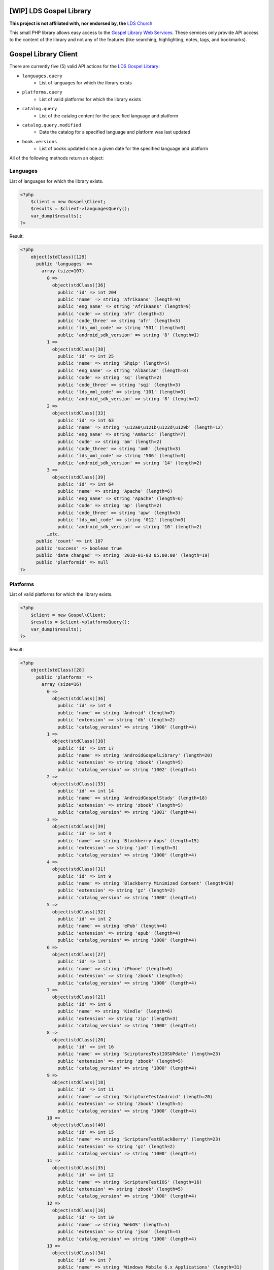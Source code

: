 |TravisCI|_ |Scrutinizer|_ |StyleCI|_ |Packagist|_ |MIT License|_

========================
[WIP] LDS Gospel Library
========================
**This project is not affiliated with, nor endorsed by, the** `LDS Church <https://www.lds.org/>`_

This small PHP library allows easy access to the `Gospel Library Web Services <https://tech.lds.org/wiki/Gospel_Library_Catalog_Web_Service>`_. These services only provide API access to the content of the library and not any of the features (like searching, highlighting, notes, tags, and bookmarks).

=====================
Gospel Library Client
=====================
There are currently five (5) valid API actions for the `LDS Gospel Library <https://www.lds.org/pages/mobileapps/gospellibrary?lang=eng>`_:

* ``languages.query``
    * List of languages for which the library exists
* ``platforms.query``
    * List of valid platforms for which the library exists
* ``catalog.query``
    * List of the catalog content for the specified language and platform
* ``catalog.query.modified``
    * Date the catalog for a specified language and platform was last updated
* ``book.versions``
    * List of books updated since a given date for the specified language and platform

All of the following methods return an object:

Languages
---------
List of languages for which the library exists.

.. code-block:: php

    <?php
        $client = new Gospel\Client;
        $results = $client->languagesQuery();
        var_dump($results);
    ?>

Result:

.. code-block:: php

    <?php
        object(stdClass)[129]
          public 'languages' =>
            array (size=107)
              0 =>
                object(stdClass)[36]
                  public 'id' => int 204
                  public 'name' => string 'Afrikaans' (length=9)
                  public 'eng_name' => string 'Afrikaans' (length=9)
                  public 'code' => string 'afr' (length=3)
                  public 'code_three' => string 'afr' (length=3)
                  public 'lds_xml_code' => string '501' (length=3)
                  public 'android_sdk_version' => string '8' (length=1)
              1 =>
                object(stdClass)[38]
                  public 'id' => int 25
                  public 'name' => string 'Shqip' (length=5)
                  public 'eng_name' => string 'Albanian' (length=8)
                  public 'code' => string 'sq' (length=2)
                  public 'code_three' => string 'sqi' (length=3)
                  public 'lds_xml_code' => string '101' (length=3)
                  public 'android_sdk_version' => string '8' (length=1)
              2 =>
                object(stdClass)[33]
                  public 'id' => int 63
                  public 'name' => string '\u12a0\u121b\u122d\u129b' (length=12)
                  public 'eng_name' => string 'Amharic' (length=7)
                  public 'code' => string 'am' (length=2)
                  public 'code_three' => string 'amh' (length=3)
                  public 'lds_xml_code' => string '506' (length=3)
                  public 'android_sdk_version' => string '14' (length=2)
              3 =>
                object(stdClass)[39]
                  public 'id' => int 64
                  public 'name' => string 'Apache' (length=6)
                  public 'eng_name' => string 'Apache' (length=6)
                  public 'code' => string 'ap' (length=2)
                  public 'code_three' => string 'apw' (length=3)
                  public 'lds_xml_code' => string '012' (length=3)
                  public 'android_sdk_version' => string '10' (length=2)
              …etc.
          public 'count' => int 107
          public 'success' => boolean true
          public 'date_changed' => string '2018-01-03 05:00:00' (length=19)
          public 'platformid' => null
    ?>

Platforms
---------
List of valid platforms for which the library exists.

.. code-block:: php

    <?php
        $client = new Gospel\Client;
        $results = $client->platformsQuery();
        var_dump($results);
    ?>

Result:

.. code-block:: php

    <?php
        object(stdClass)[28]
          public 'platforms' =>
            array (size=16)
              0 =>
                object(stdClass)[36]
                  public 'id' => int 4
                  public 'name' => string 'Android' (length=7)
                  public 'extension' => string 'db' (length=2)
                  public 'catalog_version' => string '1000' (length=4)
              1 =>
                object(stdClass)[38]
                  public 'id' => int 17
                  public 'name' => string 'AndroidGospelLibrary' (length=20)
                  public 'extension' => string 'zbook' (length=5)
                  public 'catalog_version' => string '1002' (length=4)
              2 =>
                object(stdClass)[33]
                  public 'id' => int 14
                  public 'name' => string 'AndroidGospelStudy' (length=18)
                  public 'extension' => string 'zbook' (length=5)
                  public 'catalog_version' => string '1001' (length=4)
              3 =>
                object(stdClass)[39]
                  public 'id' => int 3
                  public 'name' => string 'Blackberry Apps' (length=15)
                  public 'extension' => string 'jad' (length=3)
                  public 'catalog_version' => string '1000' (length=4)
              4 =>
                object(stdClass)[31]
                  public 'id' => int 9
                  public 'name' => string 'Blackberry Minimized Content' (length=28)
                  public 'extension' => string 'gz' (length=2)
                  public 'catalog_version' => string '1000' (length=4)
              5 =>
                object(stdClass)[32]
                  public 'id' => int 2
                  public 'name' => string 'ePub' (length=4)
                  public 'extension' => string 'epub' (length=4)
                  public 'catalog_version' => string '1000' (length=4)
              6 =>
                object(stdClass)[27]
                  public 'id' => int 1
                  public 'name' => string 'iPhone' (length=6)
                  public 'extension' => string 'zbook' (length=5)
                  public 'catalog_version' => string '1000' (length=4)
              7 =>
                object(stdClass)[21]
                  public 'id' => int 6
                  public 'name' => string 'Kindle' (length=6)
                  public 'extension' => string 'zip' (length=3)
                  public 'catalog_version' => string '1000' (length=4)
              8 =>
                object(stdClass)[20]
                  public 'id' => int 16
                  public 'name' => string 'ScirpturesTestIOSUPdate' (length=23)
                  public 'extension' => string 'zbook' (length=5)
                  public 'catalog_version' => string '1000' (length=4)
              9 =>
                object(stdClass)[18]
                  public 'id' => int 11
                  public 'name' => string 'ScriptureTestAndroid' (length=20)
                  public 'extension' => string 'zbook' (length=5)
                  public 'catalog_version' => string '1000' (length=4)
              10 =>
                object(stdClass)[40]
                  public 'id' => int 15
                  public 'name' => string 'ScriptureTestBlackBerry' (length=23)
                  public 'extension' => string 'gz' (length=2)
                  public 'catalog_version' => string '1000' (length=4)
              11 =>
                object(stdClass)[35]
                  public 'id' => int 12
                  public 'name' => string 'ScriptureTestIOS' (length=16)
                  public 'extension' => string 'zbook' (length=5)
                  public 'catalog_version' => string '1000' (length=4)
              12 =>
                object(stdClass)[16]
                  public 'id' => int 10
                  public 'name' => string 'WebOS' (length=5)
                  public 'extension' => string 'json' (length=4)
                  public 'catalog_version' => string '1000' (length=4)
              13 =>
                object(stdClass)[34]
                  public 'id' => int 7
                  public 'name' => string 'Windows Mobile 6.x Applications' (length=31)
                  public 'extension' => string 'cab' (length=3)
                  public 'catalog_version' => string '1000' (length=4)
              14 =>
                object(stdClass)[17]
                  public 'id' => int 5
                  public 'name' => string 'Windows Mobile 7' (length=16)
                  public 'extension' => string 'zip' (length=3)
                  public 'catalog_version' => string '1000' (length=4)
              15 =>
                object(stdClass)[25]
                  public 'id' => int 8
                  public 'name' => string 'Windows Phone' (length=13)
                  public 'extension' => string 'zip' (length=3)
                  public 'catalog_version' => string '1000' (length=4)
          public 'count' => int 16
          public 'success' => boolean true
    ?>

Catalog
-------
List of the catalog content for the specified language and platform.

.. code-block:: php

    <?php
        $client = new Gospel\Client;
        // Params: Language ID, Platform ID
        $results = $client->catalogQuery(1, 1);
        print_r($results);
    ?>

Result:

.. code-block:: php

    <?php
        stdClass Object
        (
          [catalog] => stdClass Object
           (
            [folders] => Array
                (
                 [0] => stdClass Object
                  (
                   [display_order] => 0
                   [name] => Scriptures
                   [eng_name] =>
                   [id] => 1
                   [languageid] => 1
                   [daysexpire] => 0
                   [download_all] =>
                   [folders] => Array
                    (
                        [0] => stdClass Object
                         (
                          [display_order] => 0
                          [name] => Study Helps
                          [eng_name] =>
                          [id] => 2
                          [languageid] => 1
                          [isprivate] => 0
                          [download_all] =>
                          [daysexpire] => 0
                          [folders] => Array
                           (
                           )

                          [books] => Array
                           (
                            [0] => stdClass Object
                                (
                                 [name] => Topical Guide
                                 [full_name] => Topical Guide
                                 [description] =>
                                 [gl_uri] => /scriptures/tg
                                 [url] => http://broadcast3.lds.org/crowdsource/Mobile/glweb2/1/1/TG.9.zbook
                                 [display_order] => 0
                                 [version] => 8
                                 [file_version] => 9
                                 [file] => TG.9.zbook
                                 [dateadded] => 2010-06-23 16:28:49
                                 [datemodified] => 2013-02-28 22:00:54
                                 [id] => 7
                                 [cb_id] => 7
                                 [media_available] => 0
                                 [obsolete] =>
                                 [size] => 2248470
                                 [size_index] => 2969366
                                )

                            [1] => stdClass Object
                                (
                                 [name] => Bible Dictionary
                                 [full_name] => Bible Dictionary
                                 [description] => This dictionary has been designed to provide teachers and students with a concise collection of definitions and explanations of items that are mentioned in or are otherwise associated with the Bible. It is based primarily upon the biblical text, supplemented by information from the other books of scripture accepted as standard works by The Church of Jesus Christ of Latter-day Saints. It is not intended as an official or revealed endorsement by the Church of the doctrinal, historical, cultural, and other matters set forth. Many of the items have been drawn from the best available scholarship of the world and are subject to reevaluation based on new research and discoveries or on new revelation. The topics have been carefully selected and are treated briefly. If an elaborate discussion is desired, the student should consult a more exhaustive dictionary.
                                 [gl_uri] => /scriptures/bd
                                 [url] => http://broadcast3.lds.org/crowdsource/Mobile/glweb2/1/1/BD.9.zbook
                                 [display_order] => 1
                                 [version] => 8
                                 [file_version] => 9
                                 [file] => BD.9.zbook
                                 [dateadded] => 2010-06-23 16:29:13
                                 [datemodified] => 2013-02-28 22:01:29
                                 [id] => 8
                                 [cb_id] => 8
                                 [media_available] => 0
                                 [obsolete] =>
                                 [size] => 552203
                                 [size_index] => 765119
                             )
                          )
                       )
                    )
                 )
              )
            …etc
            [name] => All English content
            [date_changed] => 2016-09-06 15:09:08
            [display_order] => 0
           )

           [success] => 1
         )
    ?>

Catalog Modified
----------------
Date the catalog for a specified language and platform was last updated.

.. code-block:: php

    <?php
        $client = new Gospel\Client;
        // Params: Language ID, Platform ID
        $results = $client->catalogQueryModified(1, 1);
        var_dump($results);
    ?>

Result:

.. code-block:: php

    <?php
        object(stdClass)[36]
          public 'version' => string '159' (length=3)
          public 'catalog_modified' => string '2016-09-06 15:09:08' (length=19)
          public 'success' => boolean true
    ?>

Book Versions
-------------
List of books updated since a given date for the specified language and platform.

.. code-block:: php

    <?php
        $client = new Gospel\Client;
        // Params: Language ID, Platform ID, Date
        $results = $client->bookVersions(1, 1, '2016-09-02');
        var_dump($results);
    ?>

Result:

.. code-block:: php

    <?php
        object(stdClass)[20]
          public 'books' =>
            array (size=8)
              0 =>
                object(stdClass)[36]
                  public 'id' => int 76447
                  public 'version' => int 1
              1 =>
                object(stdClass)[38]
                  public 'id' => int 76448
                  public 'version' => int 1
              2 =>
                object(stdClass)[33]
                  public 'id' => int 76449
                  public 'version' => int 1
              3 =>
                object(stdClass)[39]
                  public 'id' => int 76450
                  public 'version' => int 1
              4 =>
                object(stdClass)[31]
                  public 'id' => int 76451
                  public 'version' => int 1
              5 =>
                object(stdClass)[32]
                  public 'id' => int 76452
                  public 'version' => int 1
              6 =>
                object(stdClass)[27]
                  public 'id' => int 76453
                  public 'version' => int 1
              7 =>
                object(stdClass)[21]
                  public 'id' => int 76454
                  public 'version' => int 1
    ?>

=======
Parsers
=======

Catalog Parser
--------------
Parses data returned by the ``catalogQuery()`` method.

.. code-block:: php

    <?php
        $client = new Gospel\Client;
        // Params: Language ID, Platform ID
        // Return: stdObject object
        $results = $client->catalogQuery(1, 1);

        $parser = new Gospel\Parser\Catalog($results);

        // Return: boolean
        $success = $parser->getSuccessStatus();
        // Return: DateTime object
        $modifiedDate = $parser->getModifiedDate();
        // Return: string
        $catalogName = $parser->getCatalogName();
        // Return: stdObject Object containing an adjacency list model for hierarchical data
        $folders = $parser->getFolders();
        // Return: stdObject Object containing an adjacency list model for hierarchical data
        $books = $parser->getBooks();
        // Return: stdObject Object containing an adjacency list model for hierarchical data
        $files = $parser->getFiles();
    ?>

.. note::
    The same book will have a different ID number if it is a different language but not if it is a different platform. For example, the English Book of Mormon has an ID of ``95`` while the Spanish edition has an ID of ``1686``. However, both the ``.zbook`` and ``.json`` versions of the Book of Mormon share an ID of ``95``.

==========
Contribute
==========
* Issue Tracker: https://github.com/Mormon-Projects-Group/gospel-library/issues
* Source Code: https://github.com/Mormon-Projects-Group/gospel-library

.. |TravisCI| image:: https://img.shields.io/travis/Mormon-Projects-Group/gospel-library/master.svg?style=flat-square
.. _TravisCI: https://travis-ci.org/Mormon-Projects-Group/gospel-library

.. |Scrutinizer| image:: https://img.shields.io/scrutinizer/g/Mormon-Projects-Group/gospel-library.svg?style=flat-square
.. _Scrutinizer: https://scrutinizer-ci.com/g/Mormon-Projects-Group/gospel-library/

.. |StyleCI| image:: https://styleci.io/repos/115206912/shield?branch=master
.. _StyleCI: https://styleci.io/repos/115206912

.. |Packagist| image:: https://img.shields.io/packagist/v/Mormon-Projects-Group/gospel-library.svg?style=flat-square
.. _Packagist: https://packagist.org/packages/Mormon-Projects-Group/gospel-library

.. |MIT License| image:: https://img.shields.io/badge/License-MIT-blue.svg?style=flat-square
.. _MIT License: LICENSE.rst